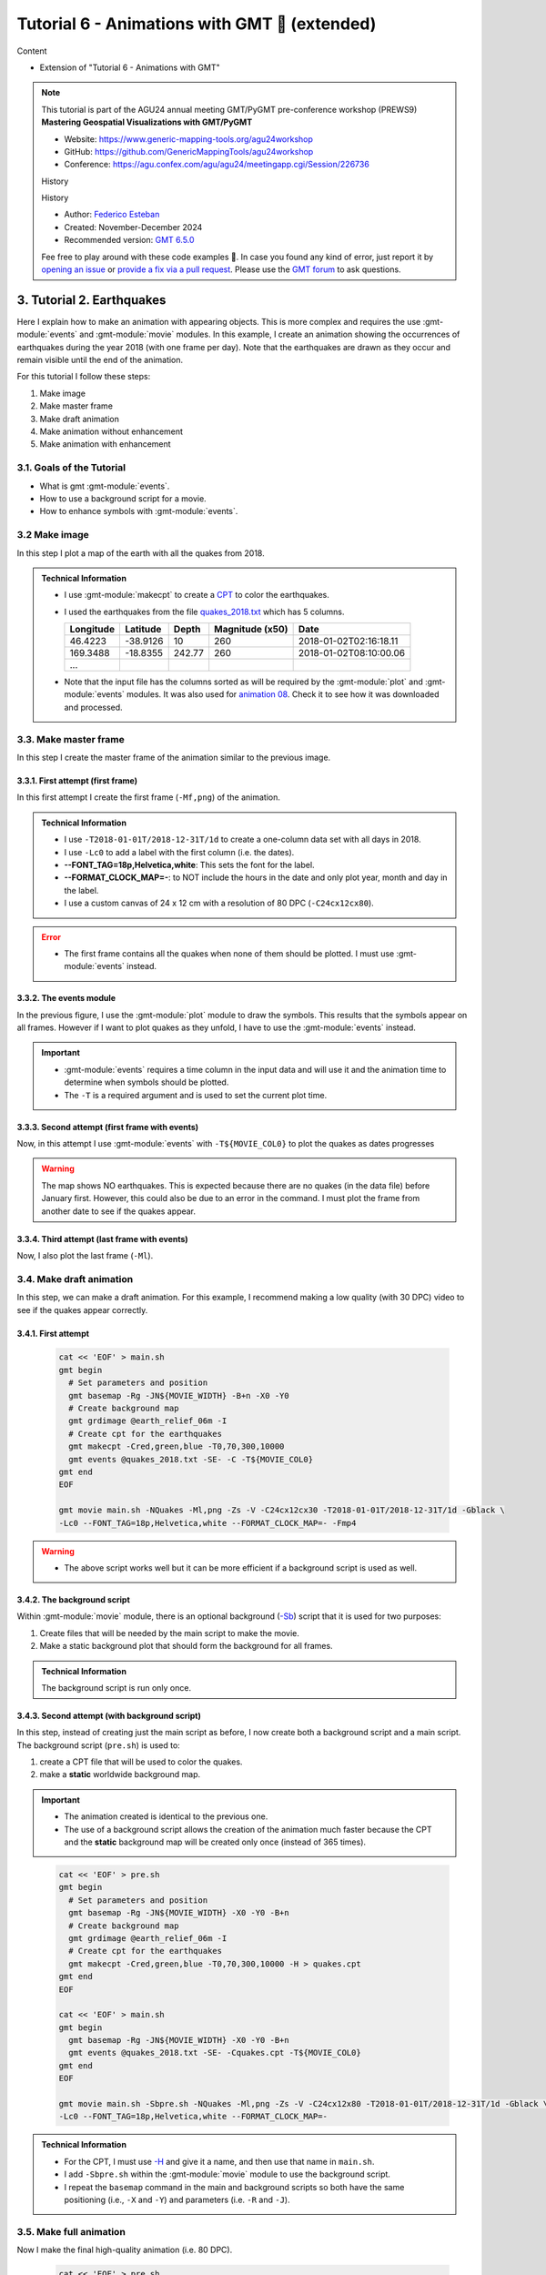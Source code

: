 **Tutorial 6** - Animations with GMT 🎦 (extended)
--------------------------------------------------

Content

* Extension of "Tutorial 6 - Animations with GMT"

.. note::
  This tutorial is part of the AGU24 annual meeting GMT/PyGMT pre-conference workshop (PREWS9) **Mastering Geospatial Visualizations with GMT/PyGMT**

  * Website: https://www.generic-mapping-tools.org/agu24workshop
  * GitHub: https://github.com/GenericMappingTools/agu24workshop
  * Conference: https://agu.confex.com/agu/agu24/meetingapp.cgi/Session/226736

  History

  History

  * Author: `Federico Esteban <https://orcid.org/0000-0002-0641-7371>`_
  * Created: November-December 2024
  * Recommended version: `GMT 6.5.0 <https://docs.generic-mapping-tools.org/6.5>`_

  Fee free to play around with these code examples 🚀. In case you found any kind of error, just report it by `opening an issue <https://github.com/GenericMappingTools/agu24workshop/issues>`_ or `provide a fix via a pull request <https://github.com/GenericMappingTools/agu24workshop/pulls>`_. Please use the `GMT forum <https://forum.generic-mapping-tools.org/>`_ to ask questions.

3️. Tutorial 2. Earthquakes
~~~~~~~~~~~~~~~~~~~~~~~~~~~~

Here I explain how to make an animation with appearing objects.
This is more complex and requires the use :gmt-module:`events` and :gmt-module:`movie` modules.
In this example, I create an animation showing the occurrences of earthquakes during the year 2018 (with one frame per day).
Note that the earthquakes are drawn as they occur and remain visible until the end of the animation.

.. ..  youtube:: rmPhIVzhIgY
..  youtube:: dbOjYqWzGi0
    :align: center
    :height: 400px
    :aspect: 2:1


.. |

For this tutorial I follow these steps:

#. Make image
#. Make master frame
#. Make draft animation
#. Make animation without enhancement
#. Make animation with enhancement


3.1. Goals of the Tutorial
==========================

- What is gmt :gmt-module:`events`.
- How to use a background script for a movie.
- How to enhance symbols with :gmt-module:`events`.


3.2 Make image
==============

In this step I plot a map of the earth with all the quakes from 2018.

     .. gmtplot::
        :height: 400 px

        gmt begin Earth png
            # Set parameters and position
            gmt basemap -Rg -JN14c -B+n
            # Plot relief grid
            gmt grdimage @earth_relief_06m -I
            # Create cpt for the earthquakes
            gmt makecpt -Cred,green,blue -T0,70,300,10000
            # Plot quakes
            gmt plot @quakes_2018.txt -SE- -C
        gmt end

.. admonition:: Technical Information

    - I use :gmt-module:`makecpt` to create a `CPT <https://docs.generic-mapping-tools.org/6.5/reference/cpts.html#of-colors-and-color-legends>`_ to color the earthquakes.
    - I used the earthquakes from the file `quakes_2018.txt <https://github.com/GenericMappingTools/gmtserver-admin/blob/master/cache/quakes_2018.txt>`_ which has 5 columns.

      ============== ========== ======== ================ ========================
       Longitude      Latitude   Depth    Magnitude (x50)          Date
      ============== ========== ======== ================ ========================
       46.4223        -38.9126     10        260           2018-01-02T02:16:18.11
       169.3488       -18.8355   242.77      260           2018-01-02T08:10:00.06
       ...
      ============== ========== ======== ================ ========================

    - Note that the input file has the columns sorted as will be required by the :gmt-module:`plot` and :gmt-module:`events` modules. It was also used for `animation 08 <https://docs.generic-mapping-tools.org/6.5//animations/anim08.html>`_.
      Check it to see how it was downloaded and processed.


3.3. Make master frame
======================

In this step I create the master frame of the animation similar to the previous image.


3.3.1. First attempt (first frame)
^^^^^^^^^^^^^^^^^^^^^^^^^^^^^^^^^^

In this first attempt I create the first frame (``-Mf,png``) of the animation.


     .. gmtplot::
        :height: 400 px

        cat << 'EOF' > main.sh
        gmt begin
          # Set parameters and position
          gmt basemap -Rg -JN${MOVIE_WIDTH} -B+n -X0 -Y0
          # Create background map
          gmt grdimage @earth_relief_06m -I
          # Create cpt for the earthquakes
          gmt makecpt -Cred,green,blue -T0,70,300,10000
          gmt plot @quakes_2018.txt -SE- -C
        gmt end
        EOF

        gmt movie main.sh -NQuakes -Mf,png -Zs -V -C24cx12cx80 -T2018-01-01T/2018-12-31T/1d -Gblack \
        -Lc0 --FONT_TAG=18p,Helvetica,white --FORMAT_CLOCK_MAP=-


.. admonition:: Technical Information

  - I use ``-T2018-01-01T/2018-12-31T/1d`` to create a one-column data set with all days in 2018.
  - I use ``-Lc0`` to add a label with the first column (i.e. the dates).
  - **--FONT_TAG=18p,Helvetica,white**: This sets the font for the label.
  - **--FORMAT_CLOCK_MAP=-**: to NOT include the hours in the date and only plot year, month and day in the label.
  - I use a custom canvas of 24 x 12 cm with a resolution of 80 DPC (``-C24cx12cx80``).


.. Error::

  - The first frame contains all the quakes when none of them should be plotted. I must use :gmt-module:`events` instead.


3.3.2. The events module
^^^^^^^^^^^^^^^^^^^^^^^^

In the previous figure, I use the :gmt-module:`plot` module to draw the symbols. This results that the symbols appear on all frames.
However if I want to plot quakes as they unfold, I have to use the :gmt-module:`events` instead.


.. Important::

  - :gmt-module:`events` requires a time column in the input data and will use it and the animation time to determine when symbols should be plotted.
  - The ``-T`` is a required argument and is used to set the current plot time.


3.3.3. Second attempt (first frame with events)
^^^^^^^^^^^^^^^^^^^^^^^^^^^^^^^^^^^^^^^^^^^^^^^
Now, in this attempt I use :gmt-module:`events` with ``-T${MOVIE_COL0}`` to plot the quakes as dates progresses


     .. gmtplot::
        :height: 400 px

        cat << 'EOF' > main.sh
        gmt begin
          # Set parameters and position
          gmt basemap -Rg -JN${MOVIE_WIDTH} -B+n -X0 -Y0
          # Create background map
          gmt grdimage @earth_relief_06m -I
          # Create cpt for the earthquakes
          gmt makecpt -Cred,green,blue -T0,70,300,10000
          gmt events @quakes_2018.txt -SE- -C -T${MOVIE_COL0}
        gmt end
        EOF

        gmt movie main.sh -NQuakes -Mf,png -Zs -V -C24cx12cx80 -T2018-01-01T/2018-12-31T/1d -Gblack \
        -Lc0 --FONT_TAG=18p,Helvetica,white --FORMAT_CLOCK_MAP=-


.. Warning::
  The map shows NO earthquakes. This is expected because there are no quakes (in the data file) before January first.
  However, this could also be due to an error in the command.
  I must plot the frame from another date to see if the quakes appear.


3.3.4. Third attempt (last frame with events)
^^^^^^^^^^^^^^^^^^^^^^^^^^^^^^^^^^^^^^^^^^^^^

Now, I also plot the last frame (``-Ml``).

     .. gmtplot::
        :height: 400 px

        cat << 'EOF' > main.sh
        gmt begin
          # Set parameters and position
          gmt basemap -Rg -JN${MOVIE_WIDTH} -B+n -X0 -Y0
          # Create background map
          gmt grdimage @earth_relief_06m -I
          # Create cpt for the earthquakes
          gmt makecpt -Cred,green,blue -T0,70,300,10000
          gmt events @quakes_2018.txt -SE- -C -T${MOVIE_COL0}
        gmt end
        EOF

        gmt movie main.sh -NQuakes -Ml,png -Zs -V -C24cx12cx80 -T2018-01-01T/2018-12-31T/1d -Gblack \
        -Lc0 --FONT_TAG=18p,Helvetica,white --FORMAT_CLOCK_MAP=-



3.4. Make draft animation
=========================

In this step, we can make a draft animation. For this example, I recommend making a low quality (with 30 DPC) video to see if the quakes appear correctly.

3.4.1. First attempt
^^^^^^^^^^^^^^^^^^^^


    .. code-block:: bash

        cat << 'EOF' > main.sh
        gmt begin
          # Set parameters and position
          gmt basemap -Rg -JN${MOVIE_WIDTH} -B+n -X0 -Y0
          # Create background map
          gmt grdimage @earth_relief_06m -I
          # Create cpt for the earthquakes
          gmt makecpt -Cred,green,blue -T0,70,300,10000
          gmt events @quakes_2018.txt -SE- -C -T${MOVIE_COL0}
        gmt end
        EOF

        gmt movie main.sh -NQuakes -Ml,png -Zs -V -C24cx12cx30 -T2018-01-01T/2018-12-31T/1d -Gblack \
        -Lc0 --FONT_TAG=18p,Helvetica,white --FORMAT_CLOCK_MAP=- -Fmp4


..  youtube:: TH4moYCHRT8
    :align: center
    :height: 400px
    :aspect: 2:1


.. Warning::
  - The above script works well but it can be more efficient if a background script is used as well.


3.4.2. The background script
^^^^^^^^^^^^^^^^^^^^^^^^^^^^

Within :gmt-module:`movie` module, there is an optional background (`-Sb <https://docs.generic-mapping-tools.org/6.5/movie.html#sb>`_) script that it is used for two purposes:

#. Create files that will be needed by the main script to make the movie.
#. Make a static background plot that should form the background for all frames.

.. admonition:: Technical Information

  The background script is run only once.


3.4.3. Second attempt (with background script)
^^^^^^^^^^^^^^^^^^^^^^^^^^^^^^^^^^^^^^^^^^^^^^

In this step, instead of creating just the main script as before, I now create both a background script and a main script.
The background script (``pre.sh``) is used to:

#. create a CPT file that will be used to color the quakes.
#. make a **static** worldwide background map.

.. Important::

  - The animation created is identical to the previous one.
  - The use of a background script allows the creation of the animation much faster because the CPT and the **static** background map will be created only once (instead of 365 times).
..

    .. code-block:: bash

        cat << 'EOF' > pre.sh
        gmt begin
          # Set parameters and position
          gmt basemap -Rg -JN${MOVIE_WIDTH} -X0 -Y0 -B+n
          # Create background map
          gmt grdimage @earth_relief_06m -I
          # Create cpt for the earthquakes
          gmt makecpt -Cred,green,blue -T0,70,300,10000 -H > quakes.cpt
        gmt end
        EOF

        cat << 'EOF' > main.sh
        gmt begin
          gmt basemap -Rg -JN${MOVIE_WIDTH} -X0 -Y0 -B+n
          gmt events @quakes_2018.txt -SE- -Cquakes.cpt -T${MOVIE_COL0}
        gmt end
        EOF

        gmt movie main.sh -Sbpre.sh -NQuakes -Ml,png -Zs -V -C24cx12x80 -T2018-01-01T/2018-12-31T/1d -Gblack \
        -Lc0 --FONT_TAG=18p,Helvetica,white --FORMAT_CLOCK_MAP=-


.. admonition:: Technical Information

  - For the CPT, I must use `-H <https://docs.generic-mapping-tools.org/latest/makecpt.html#h>`_ and give it a name, and then use that name in ``main.sh``.
  - I add ``-Sbpre.sh`` within the :gmt-module:`movie` module to use the background script.
  - I repeat the ``basemap`` command in the main and background scripts so both have the same positioning (i.e., ``-X`` and ``-Y``) and parameters (i.e. ``-R`` and ``-J``).


3.5. Make full animation
=========================

Now I make the final high-quality animation (i.e. 80 DPC).


    .. code-block:: bash

        cat << 'EOF' > pre.sh
        gmt begin
          # Create background map
          gmt grdimage @earth_relief_06m -I -JN${MOVIE_WIDTH} -Rg -X0 -Y0
          # Create cpt for the earthquakes
          gmt makecpt -Cred,green,blue -T0,70,300,10000 -H > quakes.cpt
        gmt end
        EOF

        cat << 'EOF' > main.sh
        gmt begin
          gmt basemap -Rg -JN${MOVIE_WIDTH} -X0 -Y0 -B+n
          gmt events @quakes_2018.txt -SE- -Cquakes.cpt -T${MOVIE_COL0}
        gmt end
        EOF

        gmt movie main.sh -Sbpre.sh -NQuakes -Ml,png -Zs -V -C24cx12cx80 -T2018-01-01T/2018-12-31T/1d -Gblack -Fmp4 \
        -Lc0 --FONT_TAG=18p,Helvetica,white --FORMAT_CLOCK_MAP=-


..  youtube:: dbOjYqWzGi0
    :align: center
    :height: 400px
    :aspect: 2:1

|

3.6. Make full animation with enhancement
=========================================

In the previous animation, the earthquakes appear but it is hard to see when they do it.
With :gmt-module:`events` it is possible to draw attention to the arrival of a new event.

3.6.1. How to enhance symbols with events
^^^^^^^^^^^^^^^^^^^^^^^^^^^^^^^^^^^^^^^^^

The idea is to change the default behavior of the symbols to enhance their appearance as shown in the following video:

..  youtube:: 77a2XrfWsHM
    :align: center
    :height: 400px
    :aspect: 16:9


|

This can be done by using `-M <https://docs.generic-mapping-tools.org/6.5/events.html#m>`_ and `-E <https://docs.generic-mapping-tools.org/6.5/events.html#e>`_ arguments.
The -M arguments allows to temporarily change attributes of the symbol like:

- -Ms: Provide a factor to modify the size.
- -Mc: Provide a value to brighten (up to 1) or darken (up to -1) the `color intensity <https://docs.generic-mapping-tools.org/6.5/reference/colorspace.html#artificial-illumination>`_.
- -Mt: Transparency. Set a value between 100 (invisible) to 0 (opaque).

The duration of the temporary changes is controlled via the `-E <https://docs.generic-mapping-tools.org/6.5/events.html#e>`_ argument.

- -Er: rise phase. It takes place before the start of the event.
- -Ep: plateau phase. It takes place after the start of the event.
- -Ed: decay phase. It develops after the plateau phase. If the plateau phase does not occur, then it takes place after the start of the event.


.. Note::

   - For finite symbols there are also *normal* and *fade* phases.
   - It is also possible to change the data value with ``-Mv``.


3.6.2. Make full animation
^^^^^^^^^^^^^^^^^^^^^^^^^^

In this step I announce each quake by magnifying size and whitening the color for a little bit (during the rise phase).
Later the symbols return to their original properties during the decay phase.
The plateau phase is not used.


    .. code-block:: bash

        cat << 'EOF' > pre.sh
        gmt begin
          # Create background map
          gmt grdimage @earth_relief_06m -I -JN${MOVIE_WIDTH} -Rg -X0 -Y0
          # Create cpt for the earthquakes
          gmt makecpt -Cred,green,blue -T0,70,300,10000 -H > quakes.cpt
        gmt end
        EOF

        cat << 'EOF' > main.sh
        gmt begin
          gmt basemap -Rg -JN${MOVIE_WIDTH} -X0 -Y0 -B+n
          gmt events @quakes_2018.txt -SE- -Cquakes.cpt -T${MOVIE_COL0} -Es+r2+d6 -Ms5+c1 -Mi1+c0 -Mt+c0 --TIME_UNIT=d
        gmt end
        EOF

        gmt movie main.sh -Sbpre.sh -NQuakes -Ml,png -Zs -V -C24cx12cx80 -T2018-01-01T/2018-12-31T/1d -Gblack -Fmp4 \
        -Lc0 --FONT_TAG=18p,Helvetica,white --FORMAT_CLOCK_MAP=-


..  youtube:: rmPhIVzhIgY
    :align: center
    :height: 400px
    :aspect: 2:1


.. admonition:: Technical Information

  - \--TIME_UNIT=d: This sets that the values of -E are in days (d).
  - -Es+r2+d6: This sets the duration of the rise phase and the decay phase.
  - -Ms5+c1: modify the size. The size will increase 5 times during the rise phase and then reduce to the original size in the coda phase.
  - -Mt+c0: modify the transparency. The transparency will remain to 0 at the coda phase. This allows it to be seen after its occurrence.
  - -Mi1+c0: modify the intensity of the color. It gets lighter during the rise phase and then returns to its original color in the coda phase.


4️⃣. See also
~~~~~~~~~~~~~

- The paper about animations which include explanation and examples (`Wessel et al. 2024 <https://doi.org/10.1029/2024GC011545>`_).

- Check the :gmt-module:`movie` and :gmt-module:`events` modules documentation for full technical information.

- See the `GMT animation gallery <https://docs.generic-mapping-tools.org/6.5/animations.html>`_ for more examples.


5️⃣. References
~~~~~~~~~~~~~~~

- Wessel, P., Luis, J. F., Uieda, L., Scharroo, R., Wobbe, F., Smith, W. H. F., & Tian, D. (2019). The Generic Mapping Tools Version 6. Geochemistry, Geophysics, Geosystems, 20(11), 5556–5564. https://doi.org/10.1029/2019GC008515
- Wessel, P., Esteban, F., & Delaviel-Anger, G. (2024). The Generic Mapping Tools and animations for the masses. Geochemistry, Geophysics, Geosystems, 25, e2024GC011545. https://doi.org/10.1029/2024GC011545.
